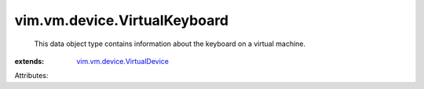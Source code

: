 .. _vim.vm.device.VirtualDevice: ../../../vim/vm/device/VirtualDevice.rst


vim.vm.device.VirtualKeyboard
=============================
  This data object type contains information about the keyboard on a virtual machine.
:extends: vim.vm.device.VirtualDevice_

Attributes:
